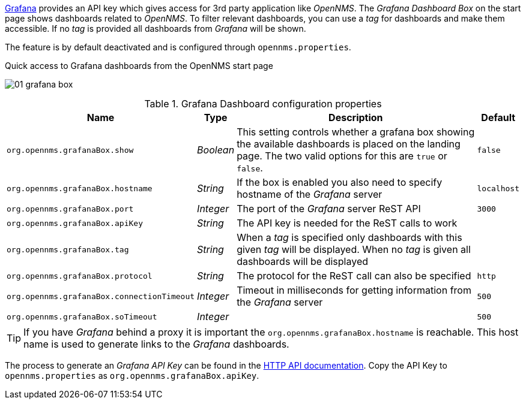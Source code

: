 
// Allow GitHub image rendering
:imagesdir: ../../../images

link:http://grafana.org/[Grafana] provides an API key which gives access for 3rd party application like _OpenNMS_.
The _Grafana Dashboard Box_ on the start page shows dashboards related to _OpenNMS_.
To filter relevant dashboards, you can use a _tag_ for dashboards and make them accessible.
If no _tag_ is provided all dashboards from _Grafana_ will be shown.

The feature is by default deactivated and is configured through `opennms.properties`.

.Quick access to Grafana dashboards from the OpenNMS start page
image:webui/startpage/01_grafana-box.png[]

.Grafana Dashboard configuration properties
[options="header, autowidth"]
|===
| Name                                       | Type      | Description                                                  | Default
| `org.opennms.grafanaBox.show`              | _Boolean_ | This setting controls whether a grafana box showing the
                                                           available dashboards is placed on the landing page. The two
                                                           valid options for this are `true` or `false`.                | `false`
| `org.opennms.grafanaBox.hostname`          | _String_  | If the box is enabled you also need to specify hostname of
                                                           the _Grafana_ server                                         | `localhost`
| `org.opennms.grafanaBox.port`              | _Integer_ | The port of the _Grafana_ server ReST API                    | `3000`
| `org.opennms.grafanaBox.apiKey`            | _String_  | The API key is needed for the ReST calls to work             |
| `org.opennms.grafanaBox.tag`               | _String_  | When a _tag_ is specified only dashboards with this given _tag_
                                                           will be displayed. When no _tag_ is given all dashboards will
                                                           be displayed                                                 |
| `org.opennms.grafanaBox.protocol`          | _String_  | The protocol for the ReST call can also be specified         | `http`
| `org.opennms.grafanaBox.connectionTimeout` | _Integer_ | Timeout in milliseconds for getting information from the
                                                           _Grafana_ server                                             | `500`
| `org.opennms.grafanaBox.soTimeout`         | _Integer_ |                                                              | `500`
|===

TIP: If you have _Grafana_ behind a proxy it is important the `org.opennms.grafanaBox.hostname` is reachable.
     This host name is used to generate links to the _Grafana_ dashboards.

The process to generate an _Grafana API Key_ can be found in the link:http://docs.grafana.org/reference/http_api/#create-api-token[HTTP API documentation].
Copy the API Key to `opennms.properties` as `org.opennms.grafanaBox.apiKey`.
